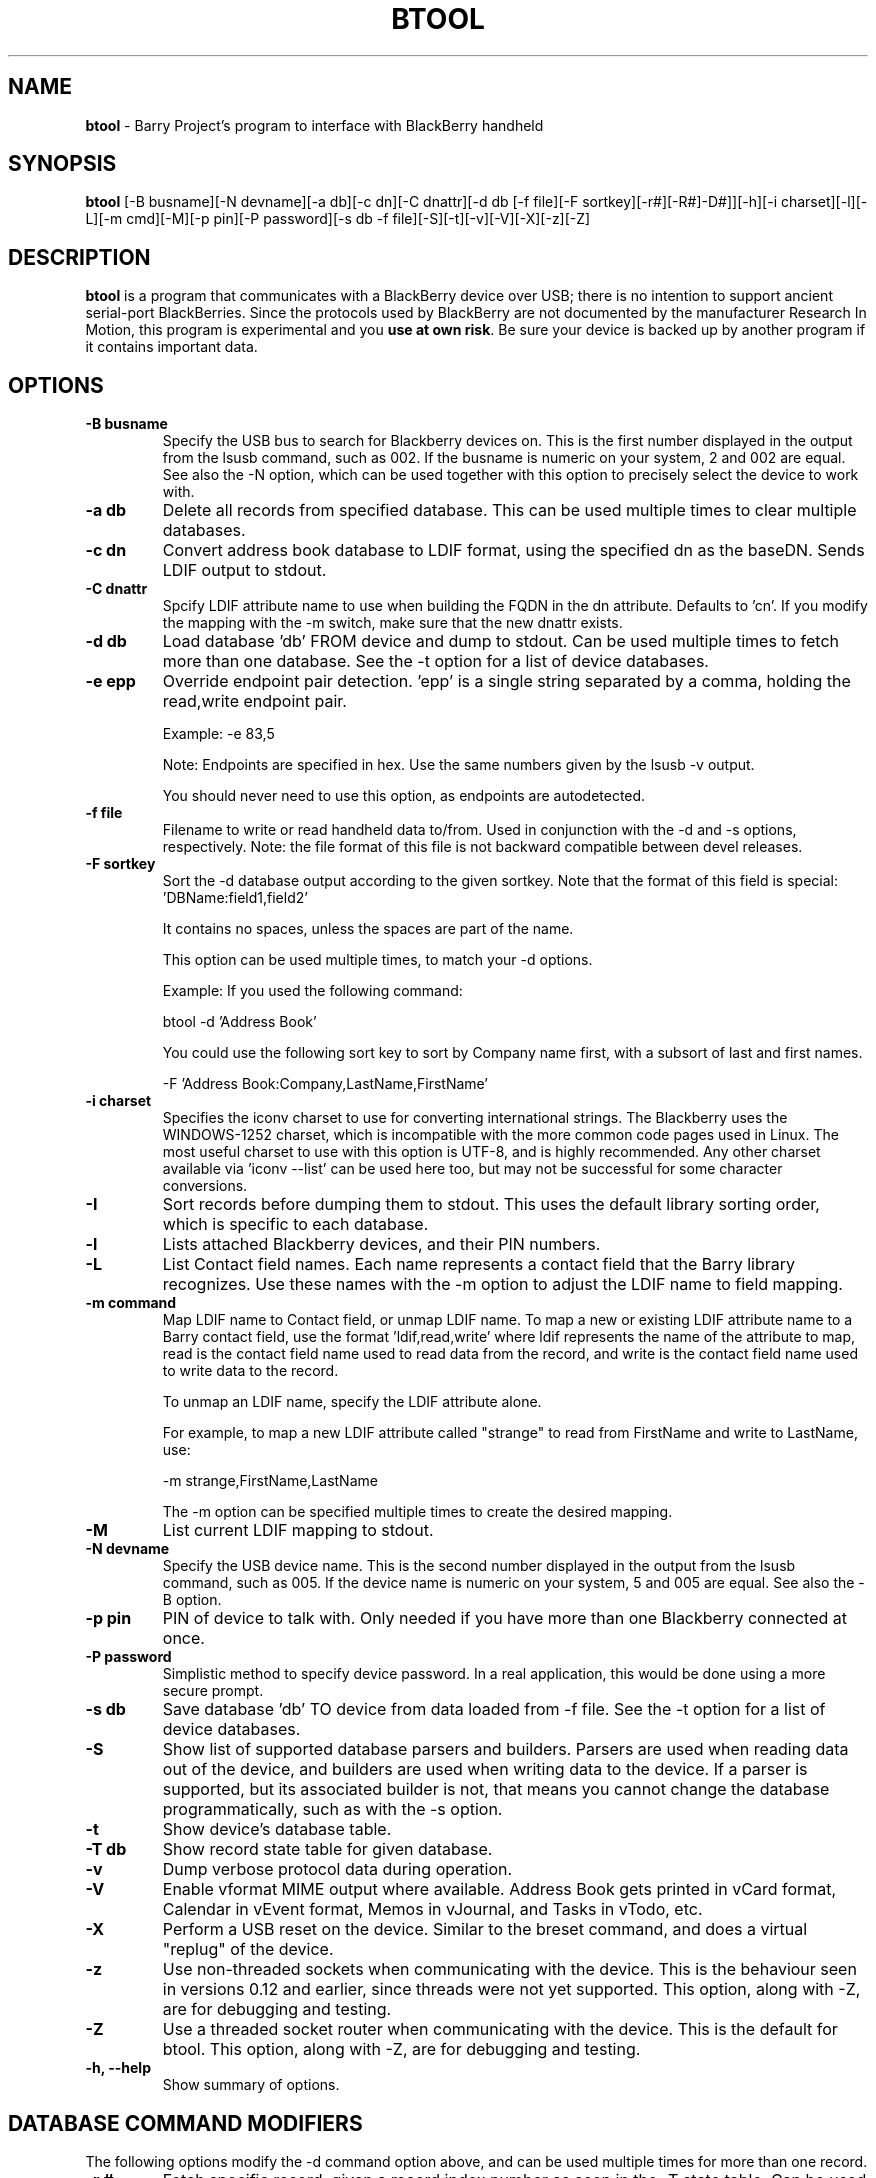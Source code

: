 .\"                                      Hey, EMACS: -*- nroff -*-
.\" First parameter, NAME, should be all caps
.\" Second parameter, SECTION, should be 1-8, maybe w/ subsection
.\" other parameters are allowed: see man(7), man(1)
.TH BTOOL 1 "February 3, 2012"
.\" Please adjust this date whenever revising the manpage.
.\"
.\" Some roff macros, for reference:
.\" .nh        disable hyphenation
.\" .hy        enable hyphenation
.\" .ad l      left justify
.\" .ad b      justify to both left and right margins
.\" .nf        disable filling
.\" .fi        enable filling
.\" .br        insert line break
.\" .sp <n>    insert n+1 empty lines
.\" for manpage-specific macros, see man(7)
.SH NAME
.B btool
\- Barry Project's program to interface with BlackBerry handheld
.SH SYNOPSIS
.B btool
[\-B busname][\-N devname][\-a db][\-c dn][\-C dnattr][\-d db [\-f file][\-F sortkey][\-r#][\-R#]\-D#]][\-h][\-i charset][\-l][\-L][\-m cmd][\-M][\-p pin][\-P password][\-s db \-f file][\-S][\-t][\-v][\-V][\-X][\-z][\-Z]
.SH DESCRIPTION
.PP
.B btool
is a program that communicates with a
BlackBerry device over USB; there is no intention to support ancient
serial\-port BlackBerries.
Since the protocols used by BlackBerry are not documented
by the manufacturer Research In Motion, this program is
experimental and you \fBuse at own risk\fP.
Be sure your device is backed up by another program
if it contains important data.
.SH OPTIONS
.TP
.B \-B busname
Specify the USB bus to search for Blackberry devices on.  This is the
first number displayed in the output from the lsusb command, such as 002.
If the busname is numeric on your system, 2 and 002 are equal.  See
also the \-N option, which can be used together with this option
to precisely select the device to work with.
.TP
.B \-a db
Delete all records from specified database.  This can be used multiple
times to clear multiple databases.
.TP
.B \-c dn
Convert address book database to LDIF format, using the
specified dn as the baseDN.  Sends LDIF output to stdout.
.TP
.B \-C dnattr
Spcify LDIF attribute name to use when building the FQDN in the dn attribute.
Defaults to 'cn'.  If you modify the mapping with the \-m
switch, make sure that the new dnattr exists.
.TP
.B \-d db
Load database 'db' FROM device and dump to stdout.
Can be used multiple times to fetch more than one database.  See the \-t
option for a list of device databases.
.TP
.B \-e epp
Override endpoint pair detection.  'epp' is a single string separated
by a comma, holding the read,write endpoint pair.

Example: \-e 83,5

Note: Endpoints are specified in hex.  Use the same numbers given by the
lsusb \-v output.

You should never need to use this option, as endpoints are autodetected.
.TP
.B \-f file
Filename to write or read handheld data to/from.  Used in conjunction with
the \-d and \-s options, respectively.  Note: the file format of this file
is not backward compatible between devel releases.
.TP
.B \-F sortkey
Sort the \-d database output according to the given sortkey.
Note that the format of this field is special: 'DBName:field1,field2'

It contains no spaces, unless the spaces are part of the name.

This option can be used multiple times, to match your \-d options.

Example: If you used the following command:

btool \-d 'Address Book'

You could use the following sort key to sort by Company name first,
with a subsort of last and first names.

\-F 'Address Book:Company,LastName,FirstName'
.TP
.B \-i charset
Specifies the iconv charset to use for converting international strings.
The Blackberry uses the WINDOWS\-1252 charset, which is incompatible with
the more common code pages used in Linux.  The most useful charset to use
with this option is UTF\-8, and is highly recommended.  Any other charset
available via 'iconv \-\-list' can be used here too, but may not be
successful for some character conversions.
.TP
.B \-I
Sort records before dumping them to stdout.  This uses the default library
sorting order, which is specific to each database.
.TP
.B \-l
Lists attached Blackberry devices, and their PIN numbers.
.TP
.B \-L
List Contact field names.  Each name represents a contact field that the
Barry library recognizes.  Use these names with the \-m option to adjust
the LDIF name to field mapping.
.TP
.B \-m command
Map LDIF name to Contact field, or unmap LDIF name.  To map a new or existing
LDIF attribute name to a Barry contact field, use the format 'ldif,read,write'
where ldif represents the name of the attribute to map, read is the
contact field name used to read data from the record, and write is the
contact field name used to write data to the record.

To unmap an LDIF name, specify the LDIF attribute alone.

For example, to map a new LDIF attribute called "strange" to read from
FirstName and write to LastName, use:

\-m strange,FirstName,LastName

The \-m option can be specified multiple times to create the desired mapping.
.TP
.B \-M
List current LDIF mapping to stdout.
.TP
.B \-N devname
Specify the USB device name.  This is the second number displayed in the
output from the lsusb command, such as 005.  If the device name is numeric
on your system, 5 and 005 are equal.  See also the \-B option.
.TP
.B \-p pin
PIN of device to talk with.  Only needed if you have more than one Blackberry
connected at once.
.TP
.B \-P password
Simplistic method to specify device password.  In a real application, this
would be done using a more secure prompt.
.TP
.B \-s db
Save database 'db' TO device from data loaded from \-f file.  See the \-t
option for a list of device databases.
.TP
.B \-S
Show list of supported database parsers and builders.  Parsers are used
when reading data out of the device, and builders are used when writing
data to the device.  If a parser is supported, but its associated builder
is not, that means you cannot change the database programmatically, such
as with the \-s option.
.TP
.B \-t
Show device's database table.
.TP
.B \-T db
Show record state table for given database.
.TP
.B \-v
Dump verbose protocol data during operation.
.TP
.B \-V
Enable vformat MIME output where available.  Address Book gets printed
in vCard format, Calendar in vEvent format, Memos in vJournal, and
Tasks in vTodo, etc.
.TP
.B \-X
Perform a USB reset on the device.  Similar to the breset command,
and does a virtual "replug" of the device.
.TP
.B \-z
Use non\-threaded sockets when communicating with the device.  This is
the behaviour seen in versions 0.12 and earlier, since threads were
not yet supported.  This option, along with \-Z, are for debugging
and testing.
.TP
.B \-Z
Use a threaded socket router when communicating with the device.
This is the default for btool.  This option, along with \-Z, are for
debugging and testing.
.TP
.B \-h, \-\-help
Show summary of options.

.SH DATABASE COMMAND MODIFIERS
The following options modify the \-d command option above, and can be used
multiple times for more than one record.
.TP
.B \-r #
Fetch specific record, given a record index number as seen in the \-T state table.
Can be used multiple times to fetch specific records from a single database.
.TP
.B \-R #
Same as \-r, but also clears the record's dirty flags.
.TP
.B \-D #
Delete the specified record using the index number as seen in the \-T state table.


.SH AUTHOR
.nh
.B btool
is part of the Barry project.
This manual page was written by Ian Darwin and Chris Frey.
.SH SEE ALSO
.PP
http://www.netdirect.ca/software/packages/barry
.br
Especially the caveats, and the call for developers and others
to help with the project.

